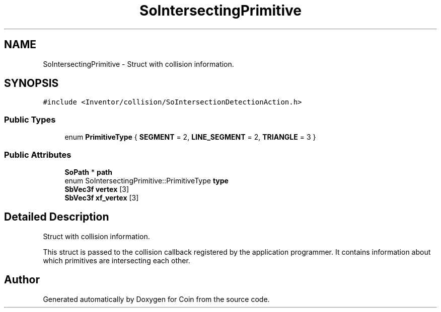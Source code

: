 .TH "SoIntersectingPrimitive" 3 "Sun May 28 2017" "Version 4.0.0a" "Coin" \" -*- nroff -*-
.ad l
.nh
.SH NAME
SoIntersectingPrimitive \- Struct with collision information\&.  

.SH SYNOPSIS
.br
.PP
.PP
\fC#include <Inventor/collision/SoIntersectionDetectionAction\&.h>\fP
.SS "Public Types"

.in +1c
.ti -1c
.RI "enum \fBPrimitiveType\fP { \fBSEGMENT\fP = 2, \fBLINE_SEGMENT\fP = 2, \fBTRIANGLE\fP = 3 }"
.br
.in -1c
.SS "Public Attributes"

.in +1c
.ti -1c
.RI "\fBSoPath\fP * \fBpath\fP"
.br
.ti -1c
.RI "enum SoIntersectingPrimitive::PrimitiveType \fBtype\fP"
.br
.ti -1c
.RI "\fBSbVec3f\fP \fBvertex\fP [3]"
.br
.ti -1c
.RI "\fBSbVec3f\fP \fBxf_vertex\fP [3]"
.br
.in -1c
.SH "Detailed Description"
.PP 
Struct with collision information\&. 

This struct is passed to the collision callback registered by the application programmer\&. It contains information about which primitives are intersecting each other\&. 

.SH "Author"
.PP 
Generated automatically by Doxygen for Coin from the source code\&.
